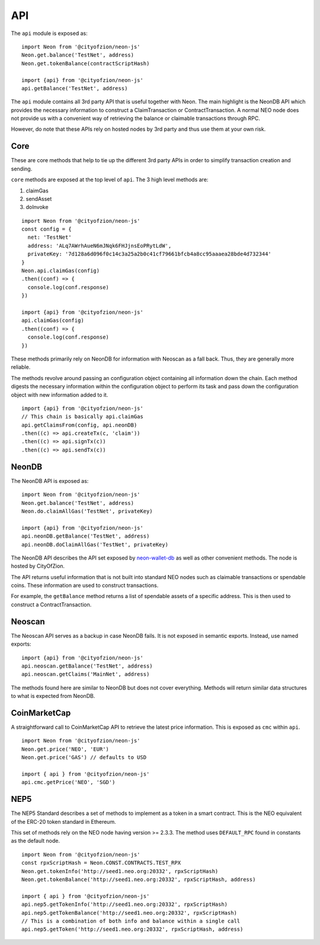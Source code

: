 ***
API
***

The ``api`` module is exposed as::

  import Neon from '@cityofzion/neon-js'
  Neon.get.balance('TestNet', address)
  Neon.get.tokenBalance(contractScriptHash)

  import {api} from '@cityofzion/neon-js'
  api.getBalance('TestNet', address)

The ``api`` module contains all 3rd party API that is useful together with Neon. The main highlight is the NeonDB API which provides the necessary information to construct a ClaimTransaction or ContractTransaction. A normal NEO node does not provide us with a convenient way of retrieving the balance or claimable transactions through RPC.

However, do note that these APIs rely on hosted nodes by 3rd party and thus use them at your own risk.

Core
-----

These are core methods that help to tie up the different 3rd party APIs in order to simplify transaction creation and sending.

``core`` methods are exposed at the top level of ``api``. The 3 high level methods are:

1. claimGas
2. sendAsset
3. doInvoke

::

  import Neon from '@cityofzion/neon-js'
  const config = {
    net: 'TestNet'
    address: 'ALq7AWrhAueN6mJNqk6FHJjnsEoPRytLdW',
    privateKey: '7d128a6d096f0c14c3a25a2b0c41cf79661bfcb4a8cc95aaaea28bde4d732344'
  }
  Neon.api.claimGas(config)
  .then((conf) => {
    console.log(conf.response)
  })

  import {api} from '@cityofzion/neon-js'
  api.claimGas(config)
  .then((conf) => {
    console.log(conf.response)
  })


These methods primarily rely on NeonDB for information with Neoscan as a fall back. Thus, they are generally more reliable.

The methods revolve around passing an configuration object containing all information down the chain. Each method digests the necessary information within the configuration object to perform its task and pass down the configuration object with new information added to it.

::

  import {api} from '@cityofzion/neon-js'
  // This chain is basically api.claimGas
  api.getClaimsFrom(config, api.neonDB)
  .then((c) => api.createTx(c, 'claim'))
  .then((c) => api.signTx(c))
  .then((c) => api.sendTx(c))

NeonDB
-------

The NeonDB API is exposed as::

  import Neon from '@cityofzion/neon-js'
  Neon.get.balance('TestNet', address)
  Neon.do.claimAllGas('TestNet', privateKey)

  import {api} from '@cityofzion/neon-js'
  api.neonDB.getBalance('TestNet', address)
  api.neonDB.doClaimAllGas('TestNet', privateKey)

The NeonDB API describes the API set exposed by neon-wallet-db_ as well as other convenient methods. The node is hosted by CityOfZion.

The API returns useful information that is not built into standard NEO nodes such as claimable transactions or spendable coins. These information are used to construct transactions.

For example, the ``getBalance`` method returns a list of spendable assets of a specific address. This is then used to construct a ContractTransaction.

Neoscan
-------

The Neoscan API serves as a backup in case NeonDB fails. It is not exposed in semantic exports. Instead, use named exports::

  import {api} from '@cityofzion/neon-js'
  api.neoscan.getBalance('TestNet', address)
  api.neoscan.getClaims('MainNet', address)

The methods found here are similar to NeonDB but does not cover everything. Methods will return similar data structures to what is expected from NeonDB.

CoinMarketCap
-------------

A straightforward call to CoinMarketCap API to retrieve the latest price information. This is exposed as ``cmc`` within ``api``.

::

  import Neon from '@cityofzion/neon-js'
  Neon.get.price('NEO', 'EUR')
  Neon.get.price('GAS') // defaults to USD

  import { api } from '@cityofzion/neon-js'
  api.cmc.getPrice('NEO', 'SGD')

NEP5
-----

The NEP5 Standard describes a set of methods to implement as a token in a smart contract. This is the NEO equivalent of the ERC-20 token standard in Ethereum.

This set of methods rely on the NEO node having version >= 2.3.3. The method uses ``DEFAULT_RPC`` found in constants as the default node.

::

  import Neon from '@cityofzion/neon-js'
  const rpxScriptHash = Neon.CONST.CONTRACTS.TEST_RPX
  Neon.get.tokenInfo('http://seed1.neo.org:20332', rpxScriptHash)
  Neon.get.tokenBalance('http://seed1.neo.org:20332', rpxScriptHash, address)

  import { api } from '@cityofzion/neon-js'
  api.nep5.getTokenInfo('http://seed1.neo.org:20332', rpxScriptHash)
  api.nep5.getTokenBalance('http://seed1.neo.org:20332', rpxScriptHash)
  // This is a combination of both info and balance within a single call
  api.nep5.getToken('http://seed1.neo.org:20332', rpxScriptHash, address)

.. _neon-wallet-db: https://github.com/CityOfZion/neon-wallet-db
